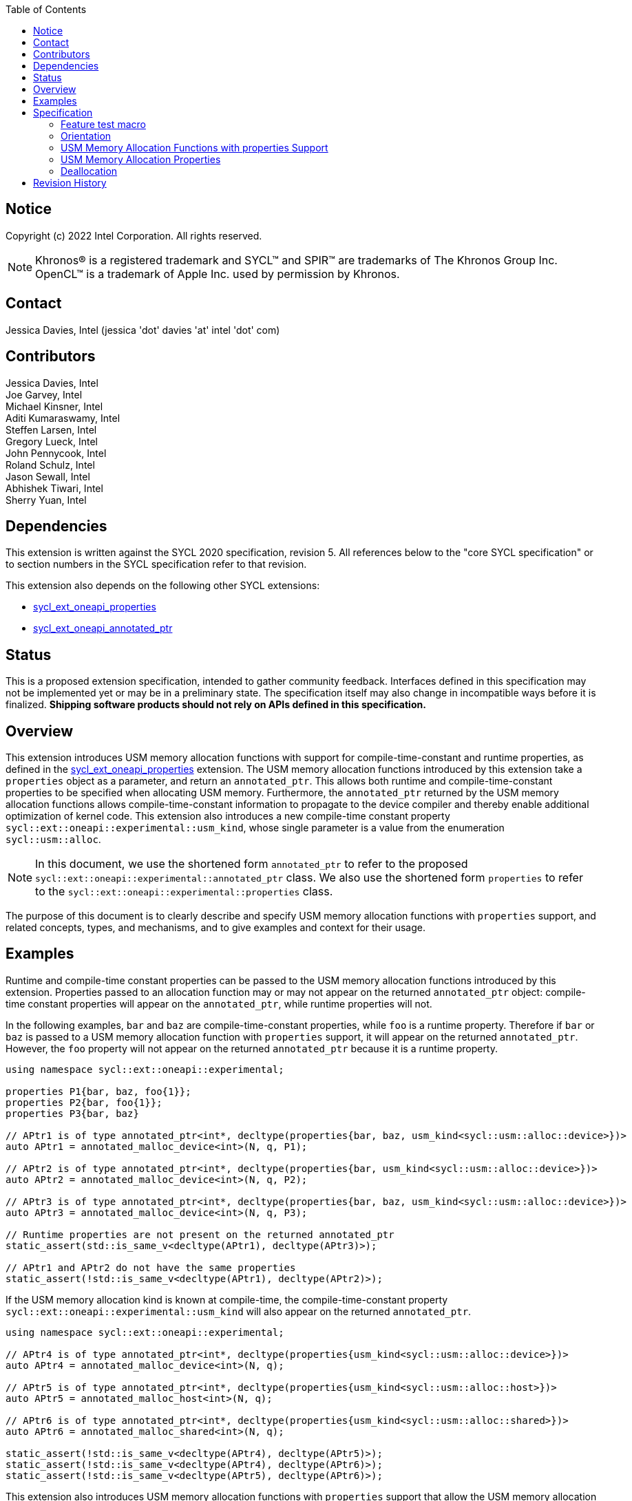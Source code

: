 
:source-highlighter: coderay
:coderay-linenums-mode: table

// This section needs to be after the document title.
:doctype: book
:toc2:
:toc: left
:encoding: utf-8
:lang: en

:blank: pass:[ +]

// Set the default source code type in this document to C++,
// for syntax highlighting purposes.  This is needed because
// docbook uses c++ and html5 uses cpp.
:language: {basebackend@docbook:c++:cpp}

// This is necessary for asciidoc, but not for asciidoctor
:cpp: C++
:dpcpp: DPC++

== Notice

Copyright (c) 2022 Intel Corporation.  All rights reserved.

NOTE: Khronos(R) is a registered trademark and SYCL(TM) and SPIR(TM) are
trademarks of The Khronos Group Inc.  OpenCL(TM) is a trademark of Apple Inc.
used by permission by Khronos.

== Contact

Jessica Davies, Intel (jessica 'dot' davies 'at' intel 'dot' com)

== Contributors

Jessica Davies, Intel +
Joe Garvey, Intel +
Michael Kinsner, Intel +
Aditi Kumaraswamy, Intel +
Steffen Larsen, Intel +
Gregory Lueck, Intel +
John Pennycook, Intel +
Roland Schulz, Intel +
Jason Sewall, Intel +
Abhishek Tiwari, Intel +
Sherry Yuan, Intel

== Dependencies

This extension is written against the SYCL 2020 specification, revision 5.
All references below to the "core SYCL specification" or to section numbers in the
SYCL specification refer to that revision.

This extension also depends on the following other SYCL extensions:

- link:../experimental/sycl_ext_oneapi_properties.asciidoc[sycl_ext_oneapi_properties]
- link:../proposed/sycl_ext_oneapi_annotated_ptr.asciidoc[sycl_ext_oneapi_annotated_ptr]

== Status

This is a proposed extension specification, intended to gather community
feedback.  Interfaces defined in this specification may not be implemented yet
or may be in a preliminary state.  The specification itself may also change in
incompatible ways before it is finalized.  *Shipping software products should
not rely on APIs defined in this specification.*

== Overview

This extension introduces USM memory allocation functions with support for compile-time-constant and runtime properties, as defined in the link:../experimental/sycl_ext_oneapi_properties.asciidoc[sycl_ext_oneapi_properties] extension.
The USM memory allocation functions introduced by this extension take a `properties` object as a parameter, and return an `annotated_ptr`.
This allows both runtime and compile-time-constant properties to be specified when allocating USM memory.
Furthermore, the `annotated_ptr` returned by the USM memory allocation functions allows compile-time-constant information to propagate to the device compiler and thereby enable additional optimization of kernel code.
This extension also introduces a new compile-time constant property `sycl::ext::oneapi::experimental::usm_kind`, whose single parameter is a value from the enumeration `sycl::usm::alloc`.

[NOTE]
====
In this document, we use the shortened form `annotated_ptr` to refer to the
proposed `sycl::ext::oneapi::experimental::annotated_ptr` class.
We also use the shortened form `properties` to refer to the `sycl::ext::oneapi::experimental::properties` class.
====

The purpose of this document is to clearly describe and specify USM memory allocation functions with `properties` support,
and related concepts, types, and mechanisms, and to give examples and context for their usage.

== Examples

Runtime and compile-time constant properties can be passed to the USM memory allocation functions introduced by this extension.
Properties passed to an allocation function may or may not appear on the returned `annotated_ptr` object:
compile-time constant properties will appear on the `annotated_ptr`, while runtime properties will not.

In the following examples, `bar` and `baz` are compile-time-constant properties, while `foo` is a
runtime property. Therefore if `bar` or `baz` is passed to a USM memory allocation function with `properties` support, it will appear on the returned `annotated_ptr`.
However, the `foo` property will not appear on the returned `annotated_ptr` because it is a runtime property.


[source,c++]
----
using namespace sycl::ext::oneapi::experimental;

properties P1{bar, baz, foo{1}};
properties P2{bar, foo{1}};
properties P3{bar, baz}

// APtr1 is of type annotated_ptr<int*, decltype(properties{bar, baz, usm_kind<sycl::usm::alloc::device>})>
auto APtr1 = annotated_malloc_device<int>(N, q, P1);

// APtr2 is of type annotated_ptr<int*, decltype(properties{bar, usm_kind<sycl::usm::alloc::device>})>
auto APtr2 = annotated_malloc_device<int>(N, q, P2);

// APtr3 is of type annotated_ptr<int*, decltype(properties{bar, baz, usm_kind<sycl::usm::alloc::device>})>
auto APtr3 = annotated_malloc_device<int>(N, q, P3);

// Runtime properties are not present on the returned annotated_ptr
static_assert(std::is_same_v<decltype(APtr1), decltype(APtr3)>);

// APtr1 and APtr2 do not have the same properties
static_assert(!std::is_same_v<decltype(APtr1), decltype(APtr2)>);
----

If the USM memory allocation kind is known at compile-time, the compile-time-constant property `sycl::ext::oneapi::experimental::usm_kind` will also appear on the returned `annotated_ptr`.

[source,c++]
----
using namespace sycl::ext::oneapi::experimental;

// APtr4 is of type annotated_ptr<int*, decltype(properties{usm_kind<sycl::usm::alloc::device>})>
auto APtr4 = annotated_malloc_device<int>(N, q);

// APtr5 is of type annotated_ptr<int*, decltype(properties{usm_kind<sycl::usm::alloc::host>})>
auto APtr5 = annotated_malloc_host<int>(N, q);

// APtr6 is of type annotated_ptr<int*, decltype(properties{usm_kind<sycl::usm::alloc::shared>})>
auto APtr6 = annotated_malloc_shared<int>(N, q);

static_assert(!std::is_same_v<decltype(APtr4), decltype(APtr5)>);
static_assert(!std::is_same_v<decltype(APtr4), decltype(APtr6)>);
static_assert(!std::is_same_v<decltype(APtr5), decltype(APtr6)>);
----

This extension also introduces USM memory allocation functions with `properties` support that allow the USM memory allocation kind to be specified at runtime.
In this case, the returned `annotated_ptr` will not have the `sycl::ext::oneapi::experimental::usm_kind` property (unless that property is also passed in).

[source,c++]
----
using namespace sycl::ext::oneapi::experimental;

properties P4{bar, foo{1}};

// APtr7 is of type annotated_ptr<int*, decltype(properties{bar})>
auto APtr7 = annotated_malloc<int>(N, q, sycl::usm::alloc::device, P4);

// TODO: no properties but still returns an annotated_ptr seems odd
// APtrNone is of type annotated_ptr<int*, decltype(properties{})>;
auto APtrNone = annotated_malloc<int>(N, q, sycl::usm::alloc::device);
----

If the USM memory allocation kind specified by a parameter to the allocation function is different than the USM memory allocation kind specified by the `sycl::ext::oneapi::experimental::usm_kind` property, the function throws a
synchronous exception with the `errc::invalid` error code.

[source,c++]
----
using namespace sycl::ext::oneapi::experimental;

properties P6{usm_kind<sycl::usm::alloc::device>};

// Throws an exception with error code errc::invalid
auto APtr10 = annotated_malloc<int>(N, q, sycl::usm::alloc::host, P6);

----


If the `sycl::ext::oneapi::experimental::usm_kind` property specifies a different USM memory allocation kind than the function supports, the compiler will issue a diagnostic error.

[source,c++]
----
using namespace sycl::ext::oneapi::experimental;

properties P7{usm_kind<sycl::usm::alloc::device>};

auto APtr11 = annotated_malloc_host<int>(N, q, P7); // Error
----

The following example uses the compile-time-constant property `alignment`, defined in the link:../proposed/sycl_ext_oneapi_annotated_ptr.asciidoc[sycl_ext_oneapi_annotated_ptr] extension.
When `alignment` is passed to a USM memory allocation function with `properties` support, it will appear on the returned `annotated_ptr` since it is a compile-time constant property.
It also informs the runtime to allocate the memory with this alignment.

[source,c++]
----
using namespace sycl::ext::oneapi::experimental;

properties P8{alignment<512>};
// APtr12 is of type annotated_ptr<int, decltype(properties{alignment<512>, usm_kind<sycl::usm::alloc::device>})>
// The raw pointer of APtr12 is aligned to 512 bytes
auto APtr12 = annotated_malloc_device<int>(N, q, P8);

properties P9{alignment<1>};
auto APtr13 = annotated_malloc_device<int>(N, q, P9); // Error: alignment must be at least sizeof(int) bytes

properties P10{alignment<64>};
auto APtr14 = annotated_malloc_device(512, q, P10); // Exception: alignment must be at least 512 bytes
----

This extension also introduces USM memory allocation functions with `properties` support that allow alignment to be specified at runtime, using a separate parameter of type `size_t`.
If the compile-time constant `alignment` property is also passed in, the value of alignment it specifies must be equal to the alignment specified by the parameter of type `size_t`, otherwise
a synchronous exception will be thrown with error code `errc::invalid`.

[source,c++]
----
using namespace sycl::ext::oneapi::experimental;

properties P11{alignment<64>}

// All four of the following allocations are 64-byte aligned

// APtr15 is of type annotated_ptr<int, decltype(properties{usm_kind<sycl::usm::alloc::device>})>
auto APtr15 = annotated_aligned_alloc_device<int>(N, q, 64);

// APtr16 is of type annotated_ptr<int, decltype(properties{alignment<64>, usm_kind<sycl::usm::alloc::device>})>
auto APtr16 = annotated_aligned_alloc_device<int>(N, q, 64, P11);

// Exception, different alignments
auto APtr17 = annotated_aligned_alloc_device<int>(N, q, 128, P11);

// Exception, different alignments
auto APtr18 = annotated_aligned_alloc_device<int>(N, q, 16, P11);
----

== Specification

=== Feature test macro

This extension provides a feature-test macro as described in the core SYCL
specification, Section 6.3.3 "Feature test macros". Therefore, an
implementation supporting this extension must predefine the macro
`SYCL_EXT_ONEAPI_USM_MALLOC_PROPERTIES` to one of the values defined in the table below.
Applications can test for the existence of this macro to determine if the
implementation supports this feature, or applications can test the macro's
value to determine which of the extension's features
the implementation supports.

[%header,cols="1,5"]
|===
|Value |Description
|1     |Initial extension version
|===

=== Orientation

The core SYCL specification lists eight functions in each of the following four tables:

- Table 103 "USM Device Memory Allocation Functions", of Section 4.8.3.2 "Device allocation functions" +
- Table 104 "USM Host Memory Allocation Functions", of Section 4.8.3.3 "Host allocation functions" +
- Table 105 "USM Shared Memory Allocation Functions", of Section 4.8.3.4 "Shared allocation functions" +
- Table 106 "USM Parameterized Allocation Functions", of Section 4.8.3.5 "Parameterized allocation functions"

This extension introduces a new function for each function listed in the above tables of the core SYCL specification.
This extension also adds USM memory allocation functions with `properties` support that require the `sycl::ext::oneapi::experimental::usm_kind` property,
and these do not correspond to any functions in the core SYCL specification.
All USM memory allocation functions introduced by this extension are listed explicitly in Section <<section.usm.allocs>>.

[NOTE]
====
The USM memory allocation functions defined in the core SYCL specification can be used in the same program as the USM memory allocation functions with `properties` support defined in this extension.
The new functions are distinguished by their names having the `annotated_` prefix.
====

[[section.usm.allocs]]
=== USM Memory Allocation Functions with properties Support

The following five tables list all functions introduced by this extension.

TODO: How is propertyListB going to be inferred? Do we need support for getting the type of a properties list with only the compile-time properties, and also adding a new compile-time property?
[[section.usm.device.allocs]]
==== Device allocation functions with properties support

[[table.usm.device.allocs]]
.USM Device Memory Allocation Functions with properties Support
[width="100%",options="header",separator="@",cols="65%,35%"]
|====
@ Function @ Description
a@
[source]
----
template<typename propertyListA, typename propertyListB>
sycl::ext::oneapi::experimental::annotated_ptr<void, propertyListB>
sycl::ext::oneapi::experimental::annotated_malloc_device(size_t numBytes,
                                                         const device& syclDevice,
                                                         const context& syclContext,
                                                         const propertyListA &propList = properties{})
----
a@ Returns an `annotated_ptr` containing a raw pointer to the newly allocated memory on `syclDevice` on
success.  The allocation size is specified in bytes.  This memory is not
accessible on the host.  Memory allocated by `sycl::ext::oneapi::experimental::annotated_malloc_device`
must be deallocated with `sycl::free` to avoid memory leaks.
On failure, the raw pointer of the returned `annotated_ptr` will be `nullptr`.

Zero or more runtime and compile-time constant properties can be provided to the
allocation function via an instance of `properties`.
The compile-time constant properties in `propList` will appear as properties of the returned `annotated_ptr`.
Runtime properties in `propList` will not appear as properties of the returned `annotated_ptr`.
The returned `annotated_ptr` will have the property `usm_kind<sycl::usm::alloc::device>`.

Throws a
synchronous `exception` with the `errc::feature_not_supported`
error code if the `syclDevice` does not have
`aspect::usm_device_allocations`.  The `syclDevice` must either be
contained by `syclContext` or it must be a descendent device of some
device that is contained by that context, otherwise this function throws a
synchronous `exception` with the `errc::invalid` error code.

Available only if `propertyListA` and `propertyListB` are specializations of the `properties` class.

a@
[source]
----
template <typename T, typename propertyListA, typename propertyListB>
sycl::ext::oneapi::experimental::annotated_ptr<T, propertyListB>
sycl::ext::oneapi::experimental::annotated_malloc_device(size_t count,
                                                         const device& syclDevice,
                                                         const context& syclContext,
                                                         const propertyListA &propList = properties{})
----
a@  Returns an `annotated_ptr` containing a raw pointer to the newly allocated memory on `syclDevice` on
success.  The allocation size is specified in number of elements of type
`T`.  This memory is not accessible on the host.  Memory allocated
by `sycl::ext::oneapi::experimental::annotated_malloc_device` must be deallocated with
`sycl::free` to avoid memory leaks.
On failure, the raw pointer of the returned `annotated_ptr` will be `nullptr`.

Zero or more runtime and compile-time constant properties can be provided to the allocation function
via an instance of `properties`.
The compile-time constant properties in `propList` will appear as properties of the returned `annotated_ptr`.
Runtime properties in `propList` will not appear as properties of the returned `annotated_ptr`.
The returned `annotated_ptr` will have the property `usm_kind<sycl::usm::alloc::device>`.

Throws a synchronous `exception` with the
`errc::feature_not_supported` error code if the `syclDevice`
does not have `aspect::usm_device_allocations`.  The `syclDevice`
must either be contained by `syclContext` or it must be a
descendent device of some device that is contained by that context,
otherwise this function throws a synchronous `exception` with the
`errc::invalid` error code.

Available only if `propertyListA` and `propertyListB` are specializations of the `properties` class.

a@
[source]
----
template<typename propertyListA, typename propertyListB>
sycl::ext::oneapi::experimental::annotated_ptr<void, propertyListB>
sycl::ext::oneapi::experimental::annotated_malloc_device(size_t numBytes,
                                               const queue& syclQueue,
                                               const propertyListA &propList = properties{})
----
a@ Simplified form where `syclQueue` provides the `device`
and `context`.

Zero or more runtime and compile-time constant properties can be provided to the allocation function
via an instance of `properties`.
The compile-time constant properties in `propList` will appear as properties of the returned `annotated_ptr`.
Runtime properties in `propList` will not appear as properties of the returned `annotated_ptr`.
The returned `annotated_ptr` will have the property `usm_kind<sycl::usm::alloc::device>`.

Throws a synchronous `exception` with the
`errc::feature_not_supported` error code if the device
does not have `aspect::usm_device_allocations`.

Available only if `propertyListA` and `propertyListB` are specializations of the `properties` class.

a@
[source]
----
template <typename T, typename propertyListA, typename propertyListB>
sycl::ext::oneapi::experimental::annotated_ptr<T, propertyListB>
sycl::ext::oneapi::experimental::annotated_malloc_device(size_t count,
                                               const queue& syclQueue,
                                               const propertyListA &propList = properties{})
----
a@ Simplified form where `syclQueue` provides the `device`
and `context`.

Zero or more runtime and compile-time constant properties can be provided to the allocation function
via an instance of `properties`.
The compile-time constant properties in `propList` will appear as properties of the returned `annotated_ptr`.
Runtime properties in `propList` will not appear as properties of the returned `annotated_ptr`.
The returned `annotated_ptr` will have the property `usm_kind<sycl::usm::alloc::device>`.

Throws a synchronous `exception` with the
`errc::feature_not_supported` error code if the device
does not have `aspect::usm_device_allocations`.

Available only if `propertyListA` and `propertyListB` are specializations of the `properties` class.

a@
[source]
----
template<typename propertyListA, typename propertyListB>
sycl::ext::oneapi::experimental::annotated_ptr<void, propertyListB>
sycl::ext::oneapi::experimental::annotated_aligned_alloc_device(size_t alignment,
                           size_t numBytes,
                           const device& syclDevice,
                           const context& syclContext,
                           const propertyListA &propList = properties{})
----
a@ Returns an `annotated_ptr` containing a raw pointer to the newly allocated memory on
the specified `device` on success.
The memory will have `alignment`-byte alignment.
The allocation size is specified in bytes.  This memory is not accessible on
the host.  Memory allocated by `annotated_aligned_alloc_device` must be
deallocated with `sycl::free` to avoid memory leaks.
On failure, the raw pointer of the returned `annotated_ptr` will be `nullptr`.

Devices may only permit certain alignments. 

Zero or more runtime and compile-time constant properties can be provided to the allocation function
via an instance of `properties`.
The compile-time constant properties in `propList` will appear as properties of the returned `annotated_ptr`.
Runtime properties in `propList` will not appear as properties of the returned `annotated_ptr`.
The returned `annotated_ptr` will have the property `usm_kind<sycl::usm::alloc::device>`.

Throws a synchronous `exception` with the
`errc::feature_not_supported` error code if the `syclDevice`
does not have `aspect::usm_device_allocations`.  The `syclDevice`
must either be contained by `syclContext` or it must be a
<<descendent-device>> of some device that is contained by that context,
otherwise this function throws a synchronous `exception` with the
`errc::invalid` error code.

Throws a synchronous `exception` with the `errc::invalid` error code if `propList` contains an `alignment` property specifying a different
alignment.

Available only if `propertyListA` and `propertyListB` are specializations of the `properties` class.

a@
[source]
----
template <typename T, typename propertyListA, typename propertyListB>
sycl::ext::oneapi::experimental::annotated_ptr<T, propertyListB>
sycl::ext::oneapi::experimental::annotated_aligned_alloc_device(size_t alignment,
                           size_t count,
                           const device& syclDevice,
                           const context& syclContext,
                           const propertyListA &propList = properties{})
----
a@ Returns an `annotated_ptr` containing a raw pointer to the newly allocated memory on
the specified `device` on success.
The memory will have `alignment`-byte alignment.

The allocation size is specified in elements of type `T`.  This memory is
not accessible on the host.  Memory allocated by
`annotated_aligned_alloc_device` must be deallocated with `sycl::free`
to avoid memory leaks. 
On failure, the raw pointer of the returned `annotated_ptr` will be `nullptr`.
Devices may only permit certain alignments.

Zero or more runtime and compile-time constant properties can be provided to the allocation function
via an instance of `properties`.
The compile-time constant properties in `propList` will appear as properties of the returned `annotated_ptr`.
Runtime properties in `propList` will not appear as properties of the returned `annotated_ptr`.
The returned `annotated_ptr` will have the property `usm_kind<sycl::usm::alloc::device>`.

Throws a
synchronous `exception` with the `errc::feature_not_supported`
error code if the `syclDevice` does not have
`aspect::usm_device_allocations`.  The `syclDevice` must either be
contained by `syclContext` or it must be a <<descendent-device>> of some
device that is contained by that context, otherwise this function throws a
synchronous `exception` with the `errc::invalid` error code.

Throws a synchronous `exception` with the `errc::invalid` error code if `propList` contains an `alignment` property specifying a different
alignment.

Available only if `propertyListA` and `propertyListB` are specializations of the `properties` class.

a@
[source]
----
template<typename propertyListA, typename propertyListB>
sycl::ext::oneapi::experimental::annotated_ptr<void, propertyListB>
sycl::ext::oneapi::experimental::annotated_aligned_alloc_device(size_t alignment,
                           size_t numBytes,
                           const queue& syclQueue,
                           const propertyListA &propList = properties{})
----
a@ Simplified form where `syclQueue` provides the `device`
and `context`.

The memory will have `alignment`-byte alignment.

Zero or more runtime and compile-time constant properties can be provided to the allocation function
via an instance of `properties`.
The compile-time constant properties in `propList` will appear as properties of the returned `annotated_ptr`.
Runtime properties in `propList` will not appear as properties of the returned `annotated_ptr`.
The returned `annotated_ptr` will have the property `usm_kind<sycl::usm::alloc::device>`.


Throws a synchronous `exception` with the
`errc::feature_not_supported` error code if the device
does not have `aspect::usm_device_allocations`.

Throws a synchronous `exception` with the `errc::invalid` error code if `propList` contains an `alignment` property specifying a different
alignment.

Available only if `propertyListA` and `propertyListB` are specializations of the `properties` class.

a@
[source]
----
template <typename T, typename propertyListA, typename propertyListB>
sycl::ext::oneapi::experimental::annotated_ptr<T, propertyListB>
sycl::ext::oneapi::experimental::annotated_aligned_alloc_device(size_t alignment,
                           size_t count,
                           const queue& syclQueue,
                           const propertyListA &propList = properties{})
----
a@ Simplified form where `syclQueue` provides the `device`
and `context`.

The memory will have `alignment`-byte alignment.

Zero or more runtime and compile-time constant properties can be provided to the allocation function
via an instance of `properties`.
The compile-time constant properties in `propList` will appear as properties of the returned `annotated_ptr`.
Runtime properties in `propList` will not appear as properties of the returned `annotated_ptr`.
The returned `annotated_ptr` will have the property `usm_kind<sycl::usm::alloc::device>`.

Throws a synchronous `exception` with the
`errc::feature_not_supported` error code if the device
does not have `aspect::usm_device_allocations`.

Throws a synchronous `exception` with the `errc::invalid` error code if `propList` contains an `alignment` property specifying a different
alignment.

Available only if `propertyListA` and `propertyListB` are specializations of the `properties` class.

|====

==== Host allocation functions with properties support

[[table.usm.host.allocs]]
.USM Host Memory Allocation Functions with properties Support
[width="100%",options="header",separator="@",cols="65%,35%"]
|====
@ Function @ Description
a@
[source]
----
template <typename propertyListA, typename propertyListB>
sycl::ext::oneapi::experimental::annotated_ptr<void, propertyListB>
sycl::ext::oneapi::experimental::annotated_malloc_host(size_t numBytes,
                                             const context& syclContext,
                                             const propertyListA &propList = properties{})
----
a@ Returns an `annotated_ptr` containing a raw pointer to the newly allocated host memory on
success. This allocation is specified in bytes. The allocation is
accessible on the host and devices contained in the specified `context`.
Memory allocated by `sycl::ext::oneapi::experimental::annotated_malloc_host` must be
deallocated with `sycl::free` to avoid memory leaks.
On failure, the raw pointer of the returned `annotated_ptr` will be `nullptr`.

Zero or more runtime and compile-time constant properties can be provided to the allocation function
via an instance of `properties`.
The compile-time constant properties in `propList` will appear as properties of the returned `annotated_ptr`.
Runtime properties in `propList` will not appear as properties of the returned `annotated_ptr`.
The returned `annotated_ptr` will have the property `usm_kind<sycl::usm::alloc::host>`.

Only devices that have `aspect::usm_host_allocations` may access the
memory allocated by this function.  Attempting to access the memory from
a device that does not have the aspect results in undefined behavior.

Available only if `propertyListA` and `propertyListB` are specializations of the `properties` class.

a@
[source]
----
template <typename T, typename propertyListA, typename propertyListB>
sycl::ext::oneapi::experimental::annotated_ptr<T, propertyListB>
sycl::ext::oneapi::experimental::annotated_malloc_host(size_t count,
                                             const context& syclContext,
                                             const propertyListA &propList = properties{})
----
a@ Returns an `annotated_ptr` containing a raw pointer to the newly allocated host memory on
success. This allocation is specified in number of elements of type `T`.
The allocation is accessible on the host and devices contained in the
specified `context`.
Memory allocated by `sycl::ext::oneapi::experimental::annotated_malloc_host` must be
deallocated with `sycl::free` to avoid memory leaks.
On failure, the raw pointer of the returned `annotated_ptr` will be `nullptr`.

Zero or more runtime and compile-time constant properties can be provided to the allocation function
via an instance of `properties`.
The compile-time constant properties in `propList` will appear as properties of the returned `annotated_ptr`.
Runtime properties in `propList` will not appear as properties of the returned `annotated_ptr`.
The returned `annotated_ptr` will have the property `usm_kind<sycl::usm::alloc::host>`.

Only devices that have `aspect::usm_host_allocations` may access the
memory allocated by this function.  Attempting to access the memory from
a device that does not have the aspect results in undefined behavior.

Available only if `propertyListA` and `propertyListB` are specializations of the `properties` class.

a@
[source]
----
template <typename propertyListA, typename propertyListB>
sycl::ext::oneapi::experimental::annotated_ptr<void, propertyListB>
sycl::ext::oneapi::experimental::annotated_malloc_host(size_t numBytes,
                                             const queue& syclQueue,
                                             const propertyListA &propList = properties{})
----
a@ Simplified form where `syclQueue` provides the `context`.

Zero or more runtime and compile-time constant properties can be provided to the allocation function
via an instance of `properties`.
The compile-time constant properties in `propList` will appear as properties of the returned `annotated_ptr`.
Runtime properties in `propList` will not appear as properties of the returned `annotated_ptr`.
The returned `annotated_ptr` will have the property `usm_kind<sycl::usm::alloc::host>`.

Only devices that have `aspect::usm_host_allocations` may access the
memory allocated by this function.  Attempting to access the memory from
a device that does not have the aspect results in undefined behavior.

Available only if `propertyListA` and `propertyListB` are specializations of the `properties` class.

a@
[source]
----
template <typename T, typename propertyListA, typename propertyListB>
sycl::ext::oneapi::experimental::annotated_ptr<T, propertyListB>
sycl::ext::oneapi::experimental::annotated_malloc_host(size_t count,
                                             const queue& syclQueue,
                                             const propertyListA &propList = properties{})
----
a@ Simplified form where `syclQueue` provides the `context`.

Zero or more runtime and compile-time constant properties can be provided to the allocation function
via an instance of `properties`.
The compile-time constant properties in `propList` will appear as properties of the returned `annotated_ptr`.
Runtime properties in `propList` will not appear as properties of the returned `annotated_ptr`.
The returned `annotated_ptr` will have the property `usm_kind<sycl::usm::alloc::host>`.

Only devices that have `aspect::usm_host_allocations` may access the
memory allocated by this function.  Attempting to access the memory from
a device that does not have the aspect results in undefined behavior.

Available only if `propertyListA` and `propertyListB` are specializations of the `properties` class.

a@
[source]
----
template<typename propertyListA, typename propertyListB>
sycl::ext::oneapi::experimental::annotated_ptr<void, propertyListB>
sycl::ext::oneapi::experimental::annotated_aligned_alloc_host(size_t alignment,
                         size_t numBytes,
                         const context& syclContext,
                         const propertyListA &propList = properties{})
----
a@ Returns an `annotated_ptr` containing a raw pointer to the newly allocated host memory on
success. This allocation is specified in bytes. The memory will have `alignment`-byte alignment.

The allocation is accessible on the host and devices contained
in the specified `context`.
Memory allocated by `sycl::ext::oneapi::experimental::annotated_aligned_malloc_host` must be
deallocated with `sycl::free` to avoid memory leaks.
On failure, the raw pointer of the returned `annotated_ptr` will be `nullptr`.

Zero or more runtime and compile-time constant properties can be provided to the allocation function
via an instance of `properties`.
The compile-time constant properties in `propList` will appear as properties of the returned `annotated_ptr`.
Runtime properties in `propList` will not appear as properties of the returned `annotated_ptr`.
The returned `annotated_ptr` will have the property `usm_kind<sycl::usm::alloc::host>`.

Only devices that have `aspect::usm_host_allocations` may access the
memory allocated by this function.  Attempting to access the memory from
a device that does not have the aspect results in undefined behavior.

Throws a synchronous `exception` with the `errc::invalid` error code if `propList` contains an `alignment` property specifying a different
alignment.

Available only if `propertyListA` and `propertyListB` are specializations of the `properties` class.

a@
[source]
----
template <typename T, typename propertyListA, typename propertyListB>
sycl::ext::oneapi::experimental::annotated_ptr<T, propertyListB>
sycl::ext::oneapi::experimental::annotated_aligned_alloc_host(size_t alignment,
                         size_t count,
                         const context& syclContext,
                         const propertyListA &propList = properties{})
----
a@ Returns an `annotated_ptr` containing a raw pointer to the newly allocated host memory on
success. This allocation is specified in elements of type `T`. The memory will have `alignment`-byte alignment.
The allocation is accessible on the
host and devices contained in the specified `context`.
Memory allocated by `sycl::ext::oneapi::experimental::annotated_aligned_malloc_host` must be
deallocated with `sycl::free` to avoid memory leaks.
On failure, the raw pointer of the returned `annotated_ptr` will be `nullptr`.

Zero or more runtime and compile-time constant properties can be provided to the allocation function
via an instance of `properties`.
The compile-time constant properties in `propList` will appear as properties of the returned `annotated_ptr`.
Runtime properties in `propList` will not appear as properties of the returned `annotated_ptr`.
The returned `annotated_ptr` will have the property `usm_kind<sycl::usm::alloc::host>`.

Only devices that have `aspect::usm_host_allocations` may access the
memory allocated by this function.  Attempting to access the memory from
a device that does not have the aspect results in undefined behavior.

Throws a synchronous `exception` with the `errc::invalid` error code if `propList` contains an `alignment` property specifying a different
alignment.

Available only if `propertyListA` and `propertyListB` are specializations of the `properties` class.

a@
[source]
----
template<typename propertyListA, typename propertyListB>
sycl::ext::oneapi::experimental::annotated_ptr<void, propertyListB>
sycl::ext::oneapi::experimental::annotated_aligned_alloc_host(size_t alignment,
                         size_t numBytes,
                         const queue& syclQueue,
                         const propertyListA &propList = properties{})
----
a@ Simplified form where `syclQueue` provides the `context`.

The memory will have `alignment`-byte alignment.

Zero or more runtime and compile-time constant properties can be provided to the allocation function
via an instance of `properties`.
The compile-time constant properties in `propList` will appear as properties of the returned `annotated_ptr`.
Runtime properties in `propList` will not appear as properties of the returned `annotated_ptr`.
The returned `annotated_ptr` will have the property `usm_kind<sycl::usm::alloc::host>`.

Only devices that have `aspect::usm_host_allocations` may access the
memory allocated by this function.  Attempting to access the memory from
a device that does not have the aspect results in undefined behavior.

Throws a synchronous `exception` with the `errc::invalid` error code if `propList` contains an `alignment` property specifying a different
alignment.

Available only if `propertyListA` and `propertyListB` are specializations of the `properties` class.

a@
[source]
----
template <typename T, typename propertyListA, typename propertyListB>
sycl::ext::oneapi::experimental::annotated_ptr<T, propertyListB>
sycl::ext::oneapi::experimental::annotated_aligned_alloc_host(size_t alignment,
                         size_t count,
                         const queue& syclQueue,
                         const propertyListA &propList = properties{})
----
a@ Simplified form where `syclQueue` provides the `context`.

The memory will have `alignment`-byte alignment.

Zero or more runtime and compile-time constant properties can be provided to the allocation function
via an instance of `properties`.
The compile-time constant properties in `propList` will appear as properties of the returned `annotated_ptr`.
Runtime properties in `propList` will not appear as properties of the returned `annotated_ptr`.
The returned `annotated_ptr` will have the property `usm_kind<sycl::usm::alloc::host>`.

Only devices that have `aspect::usm_host_allocations` may access the
memory allocated by this function.  Attempting to access the memory from
a device that does not have the aspect results in undefined behavior.

Throws a synchronous `exception` with the `errc::invalid` error code if `propList` contains an `alignment` property specifying a different
alignment.

Available only if `propertyListA` and `propertyListB` are specializations of the `properties` class.


|====

==== Shared allocation functions with properties support

[[table.usm.shared.allocs]]
.USM Shared Memory Allocation Functions with properties Support
[width="100%",options="header",separator="@",cols="65%,35%"]
|====
@ Function @ Description
a@
[source]
----
template <typename propertyListA, typename propertyListB>
sycl::ext::oneapi::experimental::annotated_ptr<void, propertyListB>
sycl::ext::oneapi::experimental::annotated_malloc_shared(size_t numBytes,
                                               const device& syclDevice,
                                               const context& syclContext,
                                               const propertyListA &propList = properties{})
----
a@ Returns a shared allocation that is accessible on the host and
on `syclDevice`.
This allocation is specified in bytes.  This memory
must be deallocated with `sycl::free` to avoid memory leaks.
On failure, the raw pointer of the returned `annotated_ptr` will be `nullptr`.

Zero or more runtime and compile-time constant properties can be provided to the allocation function
via an instance of `properties`.
The compile-time constant properties in `propList` will appear as properties of the returned `annotated_ptr`.
Runtime properties in `propList` will not appear as properties of the returned `annotated_ptr`.
The returned `annotated_ptr` will have the property `usm_kind<sycl::usm::alloc::shared>`.

Throws a synchronous `exception` with the
`errc::feature_not_supported` error code if the `syclDevice`
does not have `aspect::usm_shared_allocations`.  The `syclDevice`
must either be contained by `syclContext` or it must be a
descendent device of some device that is contained by that context,
otherwise this function throws a synchronous `exception` with the
`errc::invalid` error code.

Available only if `propertyListA` and `propertyListB` are specializations of the `properties` class.

a@
[source]
----
template <typename T, typename propertyListA, typename propertyListB>
sycl::ext::oneapi::experimental::annotated_ptr<T, propertyListB>
sycl::ext::oneapi::experimental::annotated_malloc_shared(size_t count,
                                               const device& syclDevice,
                                               const context& syclContext,
                                               const propertyListA &propList = properties{})
----
a@ Returns a shared allocation that is accessible on the host and
on `syclDevice`.
This allocation is specified in number of elements of
type `T`. This memory must be deallocated with `sycl::free` to avoid
memory leaks.
On failure, the raw pointer of the returned `annotated_ptr` will be `nullptr`.

Zero or more runtime and compile-time constant properties can be provided to the allocation function
via an instance of `properties`.
The compile-time constant properties in `propList` will appear as properties of the returned `annotated_ptr`.
Runtime properties in `propList` will not appear as properties of the returned `annotated_ptr`.
The returned `annotated_ptr` will have the property `usm_kind<sycl::usm::alloc::shared>`.

Throws a synchronous `exception` with the
`errc::feature_not_supported` error code if the `syclDevice`
does not have `aspect::usm_shared_allocations`.  The `syclDevice`
must either be contained by `syclContext` or it must be a
descendent device of some device that is contained by that context,
otherwise this function throws a synchronous `exception` with the
`errc::invalid` error code.

Available only if `propertyListA` and `propertyListB` are specializations of the `properties` class.

a@
[source]
----
template <typename propertyListA, typename propertyListB>
sycl::ext::oneapi::experimental::annotated_ptr<void, propertyListB>
sycl::ext::oneapi::experimental::annotated_malloc_shared(size_t numBytes,
                                               const queue& syclQueue,
                                               const propertyListA &propList = properties{})
----
a@ Simplified form where `syclQueue` provides the `device` and
`context`.

Zero or more runtime and compile-time constant properties can be provided to the allocation function
via an instance of `properties`.
The compile-time constant properties in `propList` will appear as properties of the returned `annotated_ptr`.
Runtime properties in `propList` will not appear as properties of the returned `annotated_ptr`.
The returned `annotated_ptr` will have the property `usm_kind<sycl::usm::alloc::shared>`.

Throws a synchronous `exception` with the
`errc::feature_not_supported` error code if the device
does not have `aspect::usm_shared_allocations`.

Available only if `propertyListA` and `propertyListB` are specializations of the `properties` class.

a@
[source]
----
template <typename T, typename propertyListA, typename propertyListB>
sycl::ext::oneapi::experimental::annotated_ptr<T, propertyListB>
sycl::ext::oneapi::experimental::annotated_malloc_shared(size_t count,
                                               const queue& syclQueue,
                                               const propertyListA &propList = properties{})
----
a@ Simplified form where `syclQueue` provides the `device` and
`context`.

Zero or more runtime and compile-time constant properties can be provided to the allocation function
via an instance of `properties`.
The compile-time constant properties in `propList` will appear as properties of the returned `annotated_ptr`.
Runtime properties in `propList` will not appear as properties of the returned `annotated_ptr`.
The returned `annotated_ptr` will have the property `usm_kind<sycl::usm::alloc::shared>`.

Throws a synchronous `exception` with the
`errc::feature_not_supported` error code if the device
does not have `aspect::usm_shared_allocations`.

Available only if `propertyListA` and `propertyListB` are specializations of the `properties` class.

a@
[source]
----
template<typename propertyListA, typename propertyListB>
sycl::ext::oneapi::experimental::annotated_ptr<void, propertyListB>
sycl::ext::oneapi::experimental::annotated_aligned_alloc_shared(size_t alignment,
                           size_t numBytes,
                           const device& syclDevice,
                           const context& syclContext,
                           const propertyListA &propList = properties{})
----
a@ Returns a shared allocation that is accessible on the host and
on `syclDevice`.
This allocation is specified in bytes.

The memory will have `alignment`-byte alignment.

This memory
must be deallocated with `sycl::free` to avoid memory leaks.
On failure, the raw pointer of the returned `annotated_ptr` will be `nullptr`.

Zero or more runtime and compile-time constant properties can be provided to the allocation function
via an instance of `properties`.
The compile-time constant properties in `propList` will appear as properties of the returned `annotated_ptr`.
Runtime properties in `propList` will not appear as properties of the returned `annotated_ptr`.
The returned `annotated_ptr` will have the property `usm_kind<sycl::usm::alloc::shared>`.

Throws a synchronous `exception` with the
`errc::feature_not_supported` error code if the `syclDevice`
does not have `aspect::usm_shared_allocations`.  The `syclDevice`
must either be contained by `syclContext` or it must be a
<<descendent-device>> of some device that is contained by that context,
otherwise this function throws a synchronous `exception` with the
`errc::invalid` error code.

Throws a synchronous `exception` with the `errc::invalid` error code if `propList` contains an `alignment` property specifying a different
alignment.

Available only if `propertyListA` and `propertyListB` are specializations of the `properties` class.

a@
[source]
----
template <typename T, typename propertyListA, typename propertyListB>
sycl::ext::oneapi::experimental::annotated_ptr<T, propertyListB>
sycl::ext::oneapi::experimental::annotated_aligned_alloc_shared(size_t alignment,
                           size_t count,
                           const device& syclDevice,
                           const context& syclContext,
                           const propertyListA &propList = properties{})
----
a@ Returns a shared allocation that is accessible on the host and
on `syclDevice`.
This allocation is specified in number of elements of type `T`. 

The memory will have `alignment`-byte alignment.

This memory
must be deallocated with `sycl::free` to avoid memory leaks.
On failure, the raw pointer of the returned `annotated_ptr` will be `nullptr`.

Zero or more runtime and compile-time constant properties can be provided to the allocation function
via an instance of `properties`.
The compile-time constant properties in `propList` will appear as properties of the returned `annotated_ptr`.
Runtime properties in `propList` will not appear as properties of the returned `annotated_ptr`.
The returned `annotated_ptr` will have the property `usm_kind<sycl::usm::alloc::shared>`.

Throws a synchronous `exception` with the
`errc::feature_not_supported` error code if the `syclDevice`
does not have `aspect::usm_shared_allocations`.  The `syclDevice`
must either be contained by `syclContext` or it must be a
<<descendent-device>> of some device that is contained by that context,
otherwise this function throws a synchronous `exception` with the
`errc::invalid` error code.

Throws a synchronous `exception` with the `errc::invalid` error code if `propList` contains an `alignment` property specifying a different
alignment.

Available only if `propertyListA` and `propertyListB` are specializations of the `properties` class.

a@
[source]
----
template<typename propertyListA, typename propertyListB>
sycl::ext::oneapi::experimental::annotated_ptr<void, propertyListB>
sycl::ext::oneapi::experimental::annotated_aligned_alloc_shared(size_t alignment,
                           size_t numBytes,
                           const queue& syclQueue,
                           const propertyListA &propList = properties{})
----
a@ Simplified form where `syclQueue` provides the `device` and
`context`.

The memory will have `alignment`-byte alignment.

Zero or more runtime and compile-time constant properties can be provided to the allocation function
via an instance of `properties`.
The compile-time constant properties in `propList` will appear as properties of the returned `annotated_ptr`.
Runtime properties in `propList` will not appear as properties of the returned `annotated_ptr`.
The returned `annotated_ptr` will have the property `usm_kind<sycl::usm::alloc::shared>`.

Throws a synchronous `exception` with the
`errc::feature_not_supported` error code if the device
does not have `aspect::usm_shared_allocations`.

Throws a synchronous `exception` with the `errc::invalid` error code if `propList` contains an `alignment` property specifying a different
alignment.

Available only if `propertyListA` and `propertyListB` are specializations of the `properties` class.

a@
[source]
----
template <typename T, typename propertyListA, typename propertyListB>
sycl::ext::oneapi::experimental::annotated_ptr<T, propertyListB>
sycl::ext::oneapi::experimental::annotated_aligned_alloc_shared(size_t alignment,
                           size_t count,
                           const queue& syclQueue,
                           const propertyListA &propList = properties{})
----
a@ Simplified form where `syclQueue` provides the `device` and
`context`.

The memory will have `alignment`-byte alignment.

Zero or more runtime and compile-time constant properties can be provided to the allocation function
via an instance of `properties`.
The compile-time constant properties in `propList` will appear as properties of the returned `annotated_ptr`.
Runtime properties in `propList` will not appear as properties of the returned `annotated_ptr`.
The returned `annotated_ptr` will have the property `usm_kind<sycl::usm::alloc::shared>`.

Throws a synchronous `exception` with the
`errc::feature_not_supported` error code if the device
does not have `aspect::usm_shared_allocations`.

Throws a synchronous `exception` with the `errc::invalid` error code if `propList` contains an `alignment` property specifying a different
alignment.

Available only if `propertyListA` and `propertyListB` are specializations of the `properties` class.

|====

==== Parameterized allocation functions with properties support

[[table.usm.param.allocs]]
.USM Parameterized Allocation Functions with properties Support
[width="100%",options="header",separator="@",cols="65%,35%"]
|====
@ Function @ Description
a@
[source]
----
template <typename propertyListA, typename propertyListB>
sycl::ext::oneapi::experimental::annotated_ptr<void, propertyListB>
sycl::ext::oneapi::experimental::annotated_malloc(size_t numBytes,
                                        const device& syclDevice,
                                        const context& syclContext,
                                        sycl::usm::alloc kind,
                                        const propertyListA &propList = properties{})
----
a@ Returns a `kind` allocation.
This allocation is specified in bytes. This memory
must be deallocated with `sycl::free` to avoid memory leaks.
On failure, the raw pointer of the returned `annotated_ptr` will be `nullptr`.

Zero or more runtime and compile-time constant properties can be provided to the allocation function
via an instance of `properties`.
The compile-time constant properties in `propList` will appear as properties of the returned `annotated_ptr`.
Runtime properties in `propList` will not appear as properties of the returned `annotated_ptr`.

The `syclDevice` parameter is
ignored if the allocation kind is `sycl::usm::alloc::host`.  If the allocation kind is not
`sycl::usm::alloc::host`, `syclDevice` must either be contained by
`syclContext` or it must be a descendent device of some device that
is contained by that context, otherwise this function throws a synchronous
`exception` with the `errc::invalid` error code.

Throws a synchronous `exception` with the `errc::invalid` error code if `propList` contains a `sycl::ext::oneapi::experimental::usm_kind` property specifying a different allocation kind.

Available only if `propertyListA` and `propertyListB` are specializations of the `properties` class.

a@
[source]
----
template <typename T, typename propertyListA, typename propertyListB>
sycl::ext::oneapi::experimental::annotated_ptr<T, propertyListB>
sycl::ext::oneapi::experimental::annotated_malloc(size_t count,
                                        const device& syclDevice,
                                        const context& syclContext,
                                        sycl::usm::alloc kind,
                                        const propertyListA &propList = properties{})
----
a@ Returns a `kind` allocation.

This allocation is specified in number of elements of type `T`.
This memory must be deallocated with `sycl::free` to avoid memory leaks.
On failure, the raw pointer of the returned `annotated_ptr` will be `nullptr`.

Zero or more runtime and compile-time constant properties can be provided to the allocation function
via an instance of `properties`.
The compile-time constant properties in `propList` will appear as properties of the returned `annotated_ptr`.
Runtime properties in `propList` will not appear as properties of the returned `annotated_ptr`.

The `syclDevice` parameter is
ignored if the allocation kind is `sycl::usm::alloc::host`.  If the allocation kind is not
`sycl::usm::alloc::host`, `syclDevice` must either be contained by
`syclContext` or it must be a descendent device of some device that
is contained by that context, otherwise this function throws a synchronous
`exception` with the `errc::invalid` error code.

Throws a synchronous `exception` with the `errc::invalid` error code if `propList` contains a `sycl::ext::oneapi::experimental::usm_kind` property specifying a different allocation kind.

Available only if `propertyListA` and `propertyListB` are specializations of the `properties` class.


a@
[source]
----
template <typename propertyListA, typename propertyListB>
sycl::ext::oneapi::experimental::annotated_ptr<void, propertyListB>
sycl::ext::oneapi::experimental::annotated_malloc(size_t numBytes,
                                        const queue& syclQueue,
                                        sycl::usm::alloc kind,
                                        const propertyListA &propList = properties{})
----
a@ Simplified form where `syclQueue` provides the `context`
and any necessary `device`.
Returns a `kind` allocation.

Zero or more runtime and compile-time constant properties can be provided to the allocation function
via an instance of `properties`.
The compile-time constant properties in `propList` will appear as properties of the returned `annotated_ptr`.
Runtime properties in `propList` will not appear as properties of the returned `annotated_ptr`.

Throws a synchronous `exception` with the `errc::invalid` error code if `propList` contains a `sycl::ext::oneapi::experimental::usm_kind` property specifying a different allocation kind.

Available only if `propertyListA` and `propertyListB` are specializations of the `properties` class.

a@
[source]
----
template <typename T, typename propertyListA, typename propertyListB>
sycl::ext::oneapi::experimental::annotated_ptr<T, propertyListB>
sycl::ext::oneapi::experimental::annotated_malloc(size_t count,
                                        const queue& syclQueue,
                                        sycl::usm::alloc kind,
                                        const propertyListA &propList = properties{})
----
a@ Simplified form where `syclQueue` provides the `context`
and any necessary `device`.

Returns a `kind` allocation.

Zero or more runtime and compile-time constant properties can be provided to the allocation function
via an instance of `properties`.
The compile-time constant properties in `propList` will appear as properties of the returned `annotated_ptr`.
Runtime properties in `propList` will not appear as properties of the returned `annotated_ptr`.

Throws a synchronous `exception` with the `errc::invalid` error code if `propList` contains a `sycl::ext::oneapi::experimental::usm_kind` property specifying a different allocation kind.

Available only if `propertyListA` and `propertyListB` are specializations of the `properties` class.

a@
[source]
----
template<typename propertyListA, typename propertyListB>
sycl::ext::oneapi::experimental::annotated_ptr<void, propertyListB>
sycl::ext::oneapi::experimental::annotated_aligned_alloc(size_t alignment,
                          size_t numBytes,
                          const device& syclDevice,
                          const context& syclContext,
                          sycl::usm::alloc kind,
                          const propertyListA &propList = properties{})
----
a@ Returns a `kind` allocation.
This allocation is specified in bytes.
The memory will have `alignment`-byte alignment.

This memory
must be deallocated with `sycl::free` to avoid memory leaks.
On failure, the raw pointer of the returned `annotated_ptr` will be `nullptr`.

Zero or more runtime and compile-time constant properties can be provided to the allocation function
via an instance of `properties`.
The compile-time constant properties in `propList` will appear as properties of the returned `annotated_ptr`.
Runtime properties in `propList` will not appear as properties of the returned `annotated_ptr`.


The `syclDevice` parameter is
ignored if the allocation kind is `sycl::usm::alloc::host`.  If the allocation kind is not
`usm::alloc::host`, `syclDevice` must either be contained by
`syclContext` or it must be a <<descendent-device>> of some device that
is contained by that context, otherwise this function throws a synchronous
`exception` with the `errc::invalid` error code.

Throws a synchronous `exception` with the `errc::invalid` error code if `propList` contains a `sycl::ext::oneapi::experimental::usm_kind` property specifying a different allocation kind.
Throws a synchronous `exception` with the `errc::invalid` error code if `propList` contains an `alignment` property specifying a different
alignment.


Available only if `propertyListA` and `propertyListB` are specializations of the `properties` class.

a@
[source]
----
template <typename T, typename propertyListA, typename propertyListB>
sycl::ext::oneapi::experimental::annotated_ptr<T, propertyListB>
sycl::ext::oneapi::experimental::annotated_aligned_alloc(size_t alignment,
                       size_t count,
                       const device& syclDevice,
                       const context& syclContext,
                       sycl::usm::alloc kind,
                       const propertyListA &propList = properties{})
----
a@ Returns a `kind` allocation.
This allocation is specified in number of elements of type `T`.
The memory will have `alignment`-byte alignment.

This memory
must be deallocated with `sycl::free` to avoid memory leaks.
On failure, the raw pointer of the returned `annotated_ptr` will be `nullptr`.

Zero or more runtime and compile-time constant properties can be provided to the allocation function
via an instance of `properties`.
The compile-time constant properties in `propList` will appear as properties of the returned `annotated_ptr`.
Runtime properties in `propList` will not appear as properties of the returned `annotated_ptr`.

The `syclDevice` parameter is
ignored if the allocation kind is `sycl::usm::alloc::host`.  If the allocation kind is not
`sycl::usm::alloc::host`, `syclDevice` must either be contained by
`syclContext` or it must be a <<descendent-device>> of some device that
is contained by that context, otherwise this function throws a synchronous
`exception` with the `errc::invalid` error code.

Throws a synchronous `exception` with the `errc::invalid` error code if `propList` contains a `sycl::ext::oneapi::experimental::usm_kind` property specifying a different allocation kind.
Throws a synchronous `exception` with the `errc::invalid` error code if `propList` contains an `alignment` property specifying a different
alignment.

Available only if `propertyListA` and `propertyListB` are specializations of the `properties` class.

a@
[source]
----
template<typename propertyListA, typename propertyListB>
sycl::ext::oneapi::experimental::annotated_ptr<void, propertyListB>
sycl::ext::oneapi::experimental::annotated_aligned_alloc(size_t alignment,
                          size_t numBytes,
                          const queue& syclQueue,
                          sycl::usm::alloc kind,
                          const propertyListA &propList = properties{})
----
a@ Simplified form where `syclQueue` provides the `context`
and any necessary `device`.

Returns a `kind` allocation.

The memory will have `alignment`-byte alignment.

Zero or more runtime and compile-time constant properties can be provided to the allocation function
via an instance of `properties`.
The compile-time constant properties in `propList` will appear as properties of the returned `annotated_ptr`.
Runtime properties in `propList` will not appear as properties of the returned `annotated_ptr`.

Throws a synchronous `exception` with the `errc::invalid` error code if `propList` contains a `sycl::ext::oneapi::experimental::usm_kind` property specifying a different allocation kind.
Throws a synchronous `exception` with the `errc::invalid` error code if `propList` contains an `alignment` property specifying a different
alignment.

Available only if `propertyListA` and `propertyListB` are specializations of the `properties` class.

a@
[source]
----
template <typename T, typename propertyListA, typename propertyListB>
sycl::ext::oneapi::experimental::annotated_ptr<T, propertyListB>
sycl::ext::oneapi::experimental::annotated_aligned_alloc(size_t alignment,
                       size_t count,
                       const queue& syclQueue,
                       sycl::usm::alloc kind,
                       const propertyListA &propList = properties{})
----
a@ Simplified form where `syclQueue` provides the `context`
and any necessary `device`.

Returns a `kind` allocation.
The memory will have `alignment`-byte alignment.

Zero or more runtime and compile-time constant properties can be provided to the allocation function
via an instance of `properties`.
The compile-time constant properties in `propList` will appear as properties of the returned `annotated_ptr`.
Runtime properties in `propList` will not appear as properties of the returned `annotated_ptr`.

Throws a synchronous `exception` with the `errc::invalid` error code if `propList` contains a `sycl::ext::oneapi::experimental::usm_kind` property specifying a different allocation kind.
Throws a synchronous `exception` with the `errc::invalid` error code if `propList` contains an `alignment` property specifying a different
alignment.

Available only if `propertyListA` and `propertyListB` are specializations of the `properties` class.

|====

==== Additional USM memory allocation functions, requiring the usm_kind property

This section defines additional USM memory allocation functions with `properties` support, that require the `sycl::ext::oneapi::experimental::usm_kind` property to be passed in.
These functions do not correspond to any USM memory allocation functions in the core SYCL specification.

[NOTE]
====
The `properties` argument is non-optional for the functions defined in this section, since at least one property (i.e., `sycl::ext::oneapi::experimental::usm_kind`) must be provided. 
These functions are distinguished from the functions with the same names in Table <<table.usm.param.allocs>>, by the presence or absence of the parameter of type `sycl::usm::alloc`.
 
====

[[table.usm.additional.allocs]]
.USM allocation functions requiring the usm_kind property
[width="100%",options="header",separator="@",cols="65%,35%"]
|====
@ Function @ Description
a@
[source]
----
template <typename propertyListA, typename propertyListB>
sycl::ext::oneapi::experimental::annotated_ptr<void, propertyListB>
sycl::ext::oneapi::experimental::annotated_malloc(size_t numBytes,
                                                  const device& syclDevice,
                                                  const context& syclContext,
                                                  const propertyListA &propList)
----
a@ `propList` must contain the `sycl::ext::oneapi::experimental::usm_kind` property, otherwise the compiler will issue a diagnostic error.
Returns a USM memory allocation of the kind specified by the `sycl::ext::oneapi::experimental::usm_kind` property.
This allocation is specified in bytes. This memory
must be deallocated with `sycl::free` to avoid memory leaks.
On failure, the raw pointer of the returned `annotated_ptr` will be `nullptr`.

Additional runtime and compile-time constant properties can be provided in `propList`.
The compile-time constant properties in `propList` will also appear as properties of the returned `annotated_ptr`.
Runtime properties in `propList` will not appear as properties of the returned `annotated_ptr`.

The `syclDevice` parameter is
ignored if the allocation kind is `sycl::usm::alloc::host`.  If the allocation kind is not
`sycl::usm::alloc::host`, `syclDevice` must either be contained by
`syclContext` or it must be a descendent device of some device that
is contained by that context, otherwise this function throws a synchronous
`exception` with the `errc::invalid` error code.

Available only if `propertyListA` and `propertyListB` are specializations of the `properties` class.

a@
[source]
----
template <typename propertyListA, typename propertyListB>
sycl::ext::oneapi::experimental::annotated_ptr<void, propertyListB>
sycl::ext::oneapi::experimental::annotated_malloc(size_t count,
                                                  const device& syclDevice,
                                                  const context& syclContext,
                                                  const propertyListA &propList)
----
a@ `propList` must contain the `sycl::ext::oneapi::experimental::usm_kind` property, otherwise the compiler will issue a diagnostic error.
Returns a USM memory allocation of the kind specified by the `sycl::ext::oneapi::experimental::usm_kind` property.
This allocation is specified in number of elements of type `T`.
This memory must be deallocated with `sycl::free` to avoid memory leaks.
On failure, the raw pointer of the returned `annotated_ptr` will be `nullptr`.

Additional runtime and compile-time constant properties can be provided in `propList`.
The compile-time constant properties in `propList` will also appear as properties of the returned `annotated_ptr`.
Runtime properties in `propList` will not appear as properties of the returned `annotated_ptr`.

The `syclDevice` parameter is
ignored if the allocation kind is `sycl::usm::alloc::host`.  If the allocation kind is not
`sycl::usm::alloc::host`, `syclDevice` must either be contained by
`syclContext` or it must be a descendent device of some device that
is contained by that context, otherwise this function throws a synchronous
`exception` with the `errc::invalid` error code.

Available only if `propertyListA` and `propertyListB` are specializations of the `properties` class.


a@
[source]
----
template <typename propertyListA, typename propertyListB>
sycl::ext::oneapi::experimental::annotated_ptr<void, propertyListB>
sycl::ext::oneapi::experimental::annotated_malloc(size_t numBytes,
                                                  const queue& syclQueue,
                                                  const propertyListA &propList)
----
a@ `propList` must contain the `sycl::ext::oneapi::experimental::usm_kind` property, otherwise the compiler will issue a diagnostic error.
Returns a USM memory allocation of the kind specified by the `sycl::ext::oneapi::experimental::usm_kind` property.
This allocation is specified in bytes. This memory
must be deallocated with `sycl::free` to avoid memory leaks.
On failure, the raw pointer of the returned `annotated_ptr` will be `nullptr`.

Additional runtime and compile-time constant properties can be provided in `propList`.
The compile-time constant properties in `propList` will also appear as properties of the returned `annotated_ptr`.
Runtime properties in `propList` will not appear as properties of the returned `annotated_ptr`.

Simplified form where `syclQueue` provides the `context`
and any necessary `device`.

Available only if `propertyListA` and `propertyListB` are specializations of the `properties` class.

a@
[source]
----
template <typename propertyListA, typename propertyListB>
sycl::ext::oneapi::experimental::annotated_ptr<void, propertyListB>
sycl::ext::oneapi::experimental::annotated_malloc(size_t count,
                                                  const queue& syclQueue,
                                                  const propertyListA &propList)
----
a@ `propList` must contain the `sycl::ext::oneapi::experimental::usm_kind` property, otherwise the compiler will issue a diagnostic error.
Returns a USM memory allocation of the kind specified by the `sycl::ext::oneapi::experimental::usm_kind` property.
This allocation is specified in number of elements of type `T`.
This memory must be deallocated with `sycl::free` to avoid memory leaks.
On failure, the raw pointer of the returned `annotated_ptr` will be `nullptr`.

Additional runtime and compile-time constant properties can be provided in `propList`.
The compile-time constant properties in `propList` will also appear as properties of the returned `annotated_ptr`.
Runtime properties in `propList` will not appear as properties of the returned `annotated_ptr`.

Simplified form where `syclQueue` provides the `context`
and any necessary `device`.

Available only if `propertyListA` and `propertyListB` are specializations of the `properties` class.


|====

=== USM Memory Allocation Properties

This section specifies the properties that can be passed to the USM memory allocation functions with `properties` support defined in Section <<section.usm.allocs>>.
A SYCL implementation or SYCL backend may support additional properties other than those defined here, provided they are defined in accordance with the
link:../experimental/sycl_ext_oneapi_properties.asciidoc[sycl_ext_oneapi_properties] extension.
If unsupported properties are passed to the USM memory allocation functions with `properties` support, the compiler will issue a diagnostic error.

All properties supported by `annotated_ptr` are supported by the USM memory allocation functions with `properties` support.

[NOTE]
====
The USM memory allocation functions with `properties` support defined in this extension support all properties supported by `annotated_ptr`, as a convenience. This allows the user to attach all desired properties to the `annotated_ptr` in a single step.
These properties do not affect the behavior of the allocation functions at runtime, except where explicitly specified.
====

Table <<table.usm.malloc.properties>> lists properties that affect the behavior of the allocation functions.

[[table.usm.malloc.properties]]
.Properties that affect the behavior of the USM memory allocation functions with properties support
[options="header"]
|====
|Property|Description|Source
a|
alignment
| 	
If this property is present on an `annotated_ptr`, it indicates that the raw pointer has this alignment in bytes.
If this property is passed to a USM memory allocation function with `properties` support, it instructs the runtime to allocate memory with this alignment in bytes.
If the USM memory allocation function with `properties` support is templated on an allocation type `T` and the specified alignment is not suitable for an object of type `T` the compiler will issue a diagnostic error.
If the USM memory allocation function with `properties` support is not templated on an allocation type `T`, and the specified alignment is not suitable for objects with fundamental alignment whose size is less than or equal to the requested allocation size, the USM memory allocation function with `properties` support will throw a synchronous exception with the `errc:invalid` error code.
|
link:../proposed/sycl_ext_oneapi_annotated_ptr.asciidoc[sycl_ext_oneapi_annotated_ptr]
|====

Table <<table.usm.malloc.devhostsh>> lists the new properties introduced by this extension.

[[table.usm.malloc.devhostsh]]
.New compile-time constant properties introduced by this extension
[options="header"]
|====
|Property|Values|Description|Supported By
a|
sycl::ext::oneapi::experimental::usm_kind
| 	
sycl::usm::alloc::host
sycl::usm::alloc::device
sycl::usm::alloc::shared
|
Indicates the kind of USM memory accessed by dereferencing this pointer and pointers derived from this pointer.
Instructs the runtime to allocate USM memory of this kind.
|
`annotated_ptr`, +
and the USM memory allocation functions with `properties` support defined in this extension.
|====


The `sycl::ext::oneapi::experimental::usm_kind` property is a compile-time constant property with a single non-type parameter. This parameter is a value belonging to the enumeration `sycl::usm::alloc`.
The `sycl::ext::oneapi::experimental::usm_kind` property is supported by `annotated_ptr` and the USM memory allocation functions defined in this extension.
If a USM memory allocation kind is also specified by a parameter of type `sycl::usm::alloc`, the kind specified by the `sycl::ext::oneapi::experimental::usm_alloc` property takes precedence.
If the USM memory allocation function with `properties` support does not have a parameter of type `sycl::usm::alloc`, and the USM memory allocation kind specified by the `sycl::ext::oneapi::experimental::usm_kind` property passed to the function is different than the kind of memory allocated by the function, the compiler will issue a diagnostic error.

=== Deallocation

To avoid memory leaks, USM memory allocated using the USM memory allocation functions with `properties` support defined in this extension, must be deallocated using one of the `sycl::free` functions listed in Table 107 "USM Deallocation Functions" of Section 4.8.3.6 "Memory deallocation functions" of the core SYCL specification.

The following example shows how USM memory allocated using one of the functions defined in this extension should be deallocated, to avoid memory leaks.

==== Example

[source,c++]
----
using namespace sycl::ext::oneapi::experimental;

properties P1{alignment<512>};
// APtr is of type annotated_ptr<int*, decltype(properties{alignment<512>, usm_kind<sycl::usm::alloc::device>})>
auto APtr = annotated_malloc_device<int>(N, q, P1);

// Deallocate the memory using the raw pointer of APtr
sycl::free(APtr.get(), q);
----

== Revision History

[cols="5,15,15,70"]
[grid="rows"]
[options="header"]
|========================================
|Rev|Date|Author|Changes
|1|2022-07-18|Jessica Davies|*Initial public working draft*
|========================================
